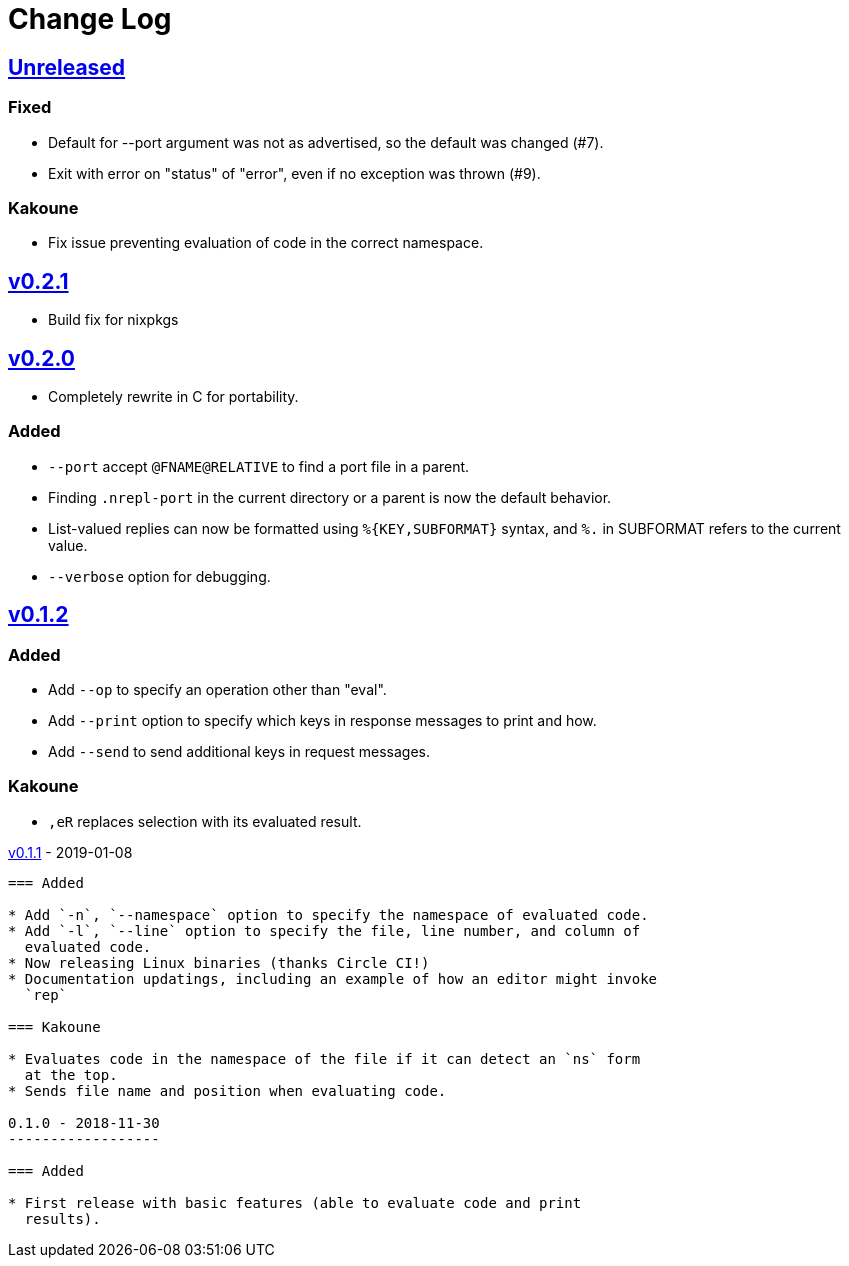 Change Log
==========

https://github.com/eraserhd/rep/compare/v0.2.1...HEAD[Unreleased]
-----------------------------------------------------------------

=== Fixed

* Default for --port argument was not as advertised, so the default was
  changed (#7).
* Exit with error on "status" of "error", even if no exception was thrown
  (#9).

=== Kakoune

* Fix issue preventing evaluation of code in the correct namespace.

https://github.com/eraserhd/rep/compare/v0.2.0...v0.2.1[v0.2.1]
---------------------------------------------------------------

* Build fix for nixpkgs

https://github.com/eraserhd/rep/compare/v0.1.2...v0.2.0[v0.2.0]
---------------------------------------------------------------

* Completely rewrite in C for portability.

=== Added

* `--port` accept `@FNAME@RELATIVE` to find a port file in a parent.
* Finding `.nrepl-port` in the current directory or a parent is now the
  default behavior.
* List-valued replies can now be formatted using `%{KEY,SUBFORMAT}`
  syntax, and `%.` in SUBFORMAT refers to the current value.
* `--verbose` option for debugging.

https://github.com/eraserhd/rep/compare/v0.1.1...v0.1.2[v0.1.2]
----------------------------------------------------------------

=== Added

* Add `--op` to specify an operation other than "eval".
* Add `--print` option to specify which keys in response messages to print
  and how.
* Add `--send` to send additional keys in request messages.

=== Kakoune

* `,eR` replaces selection with its evaluated result.

https://github.com/eraserhd/rep/compare/v0.1.0...v0.1.1[v0.1.1] - 2019-01-08
--------------------------------------------------------------------------

=== Added

* Add `-n`, `--namespace` option to specify the namespace of evaluated code.
* Add `-l`, `--line` option to specify the file, line number, and column of
  evaluated code.
* Now releasing Linux binaries (thanks Circle CI!)
* Documentation updatings, including an example of how an editor might invoke
  `rep`

=== Kakoune

* Evaluates code in the namespace of the file if it can detect an `ns` form
  at the top. 
* Sends file name and position when evaluating code.

0.1.0 - 2018-11-30
------------------

=== Added

* First release with basic features (able to evaluate code and print
  results).

